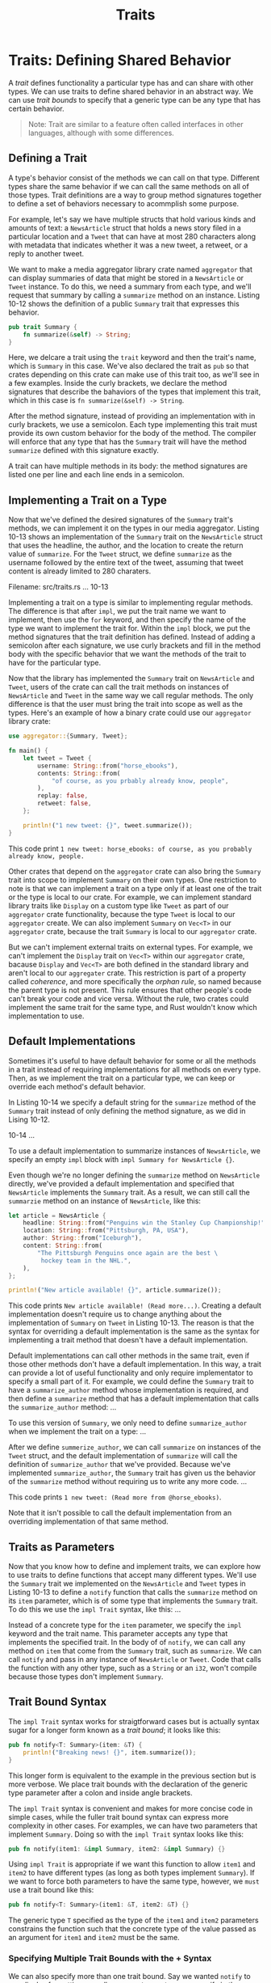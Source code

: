 #+title: Traits

* Traits: Defining Shared Behavior
A /trait/ defines functionality a particular type has and can share with other types.
We can use traits to define shared behavior in an abstract way.
We can use /trait bounds/ to specify that a generic type can be any type that has certain behavior.
#+begin_quote
Note: Trait are similar to a feature often called interfaces in other languages, although with some differences.
#+end_quote

** Defining a Trait
A type's behavior consist of the methods we can call on that type.
Different types share the same behavior if we can call the same methods on all of those types.
Trait definitions are a way to group method signatures together to define a set of behaviors necessary to acommplish some purpose.

For example, let's say we have multiple structs that hold various kinds and amounts of text: a ~NewsArticle~ struct that holds a news story filed in a particular location and a ~Tweet~ that can have at most 280 characters along with metadata that indicates whether it was a new tweet, a retweet, or a reply to another tweet.

We want to make a media aggregator library crate named ~aggregator~ that can display summaries of data that might be stored in a ~NewsArticle~ or ~Tweet~ instance.
To do this, we need a summary from each type, and we'll request that summary by calling a ~summarize~ method on an instance.
Listing 10-12 shows the definition of a public ~Summary~ trait that expresses this behavior.
#+begin_src rust
pub trait Summary {
    fn summarize(&self) -> String;
}
#+end_src

Here, we delcare a trait using the ~trait~ keyword and then the trait's name, which is ~Summary~ in this case.
We've also declared the trait as ~pub~ so that crates depending on this crate can make use of this trait too, as we'll see in a few examples.
Inside the curly brackets, we declare the method signatures that describe the bahaviors of the types that implement this trait, which in this case is ~fn summarize(&self) -> String~.

After the method signature, instead of providing an implementation with in curly brackets, we use a semicolon.
Each type implementing this trait must provide its own custom behavior for the body of the method.
The compiler will enforce that any type that has the ~Summary~ trait will have the method ~summarize~ defined with this signature exactly.

A trait can have multiple methods in its body: the method signatures are listed one per line and each line ends in a semicolon.

** Implementing a Trait on a Type
Now that we've defined the desired signatures of the ~Summary~ trait's methods, we can implement it on the types in our media aggregator.
Listing 10-13 shows an implementation of the ~Summary~ trait on the ~NewsArticle~ struct that uses the headline, the author, and the location to create the return value of ~summarize~.
For the ~Tweet~ struct, we define ~summarize~ as the username followed by the entire text of the tweet, assuming that tweet content is already limited to 280 charaters.

Filename: src/traits.rs
... 10-13

Implementing a trait on a type is similar to implementing regular methods.
The difference is that after ~impl~, we put the trait name we want to implement, then use the ~for~ keyword, and then specify the name of the type we want to implement the trait for.
Within the ~impl~ block, we put the method signatures that the trait definition has defined.
Instead of adding a semicolon after each signature, we use curly brackets and fill in the method body with the specific behavior that we want the methods of the trait to have for the particular type.

Now that the library has implemented the ~Summary~ trait on ~NewsArticle~ and ~Tweet~, users of the crate can call the trait methods on instances of ~NewsArticle~ and ~Tweet~ in the same way we call regular methods.
The only difference is that the user must bring the trait into scope as well as the types.
Here's an example of how a binary crate could use our ~aggregator~ library crate:
#+begin_src rust
use aggregator::{Summary, Tweet};

fn main() {
    let tweet = Tweet {
        username: String::from("horse_ebooks"),
        contents: String::from(
            "of course, as you prbably already know, people",
        ),
        replay: false,
        retweet: false,
    };

    println!("1 new tweet: {}", tweet.summarize());
}
#+end_src

This code print ~1 new tweet: horse_ebooks: of course, as you probably already know, people.~

Other crates that depend on the ~aggregator~ crate can also bring the ~Summary~ trait into scope to implement ~Summary~ on their own types.
One restriction to note is that we can implement a trait on a type only if at least one of the trait or the type is local to our crate.
For example, we can implement standard library traits like ~Display~ on a custom type like ~Tweet~ as part of our ~aggregator~ crate functionality, because the type ~Tweet~ is local to our ~aggregator~ create.
We can also implement ~Summary~ on ~Vec<T>~ in our ~aggregator~ crate, because the trait ~Summary~ is local to our ~aggregator~ crate.

But we can't implement external traits on external types.
For example, we can't implement the ~Display~ trait on ~Vec<T>~  within our ~aggregator~ crate, bacause ~Display~ and ~Vec<T>~ are both defined in the standard library and aren't local to our ~aggregater~ crate.
This restriction is part of a property called /coherence/, and more specifically the /orphan rule/, so named because the parent type is not present.
This rule ensures that other people's code can't break your code and vice versa.
Without the rule, two crates could implement the same trait for the same type, and Rust wouldn't know which implementation to use.

** Default Implementations
Sometimes it's useful to have default behavior for some or all the methods in a trait instead of requiring implementations for all methods on every type.
Then, as we implement the trait on a particular type, we can keep or override each method's default behavior.

In Listing 10-14 we specify a default string for the ~summarize~ method of the ~Summary~ trait instead of only defining the method signature, as we did in Lising 10-12.

10-14
...

To use a default implementation to summarize instances of ~NewsArticle~, we specify an empty ~impl~ block with ~impl Summary for NewsArticle {}~.

Even though we're no longer defining the ~summarize~ method on ~NewsArticle~ directly, we've provided a default implementation and specified that ~NewsArticle~ implements the ~Summary~ trait.
As a result, we can still call the ~summarzie~ method on an instance of ~NewsArticle~, like this:
#+begin_src rust
let article = NewsArticle {
    headline: String::from("Penguins win the Stanley Cup Championship!"),
    location: String::from("Pittsburgh, PA, USA"),
    author: String::from("Iceburgh"),
    content: String::from(
        "The Pittsburgh Penguins once again are the best \
         hockey team in the NHL.",
    ),
};

println!("New article available! {}", article.summarize());
#+end_src

This code prints ~New article available! (Read more...)~.
Creating a default implementation doesn't require us to change anything about the implementation of ~Summary~ on ~Tweet~ in Listing 10-13.
The reason is that the syntax for overriding a default implementation is the same as the syntax for implementing a trait method that doesn't have a default implementation.

Default implementations can call other methods in the same trait, even if those other methods don't have a default implementation.
In this way, a trait can provide a lot of useful functionality and only require implementator to specify a small part of it.
For example, we could define the ~Summary~ trait to have a ~summarize_author~ method whose implementation is required, and then define a ~summarize~ method that has a default implementation that calls the ~summarize_author~ method:
...

To use this version of ~Summary~, we only need to define ~summarize_author~ when we implement the trait on a type:
...

After we define ~summerize_author~, we can call ~summarize~ on instances of the ~Tweet~ struct, and the default implementation of ~summarize~ will call the definition of ~summarize_author~ that we've provided.
Because we've implemented ~summarize_author~, the ~Summary~ trait has given us the behavior of the ~summarize~ method without requiring us to write any more code.
...

This code prints ~1 new tweet: (Read more from @horse_ebooks)~.

Note that it isn't possible to call the default implementation from an overriding implementation of that same method.

** Traits as Parameters
Now that you know how to define and implement traits, we can explore how to use traits to define functions that accept many different types.
We'll use the ~Summary~ trait we implemented on the ~NewsArticle~ and ~Tweet~ types in Listing 10-13 to define a ~notify~ function that calls the ~summarize~ method on its ~item~ parameter, which is of some type that implements the ~Summary~ trait.
To do this we use the ~impl Trait~ syntax, like this:
...

Instead of a concrete type for the ~item~ parameter, we specify the ~impl~ keyword and the trait name.
This parameter accepts any type that implements the specified trait.
In the body of of ~notify~, we can call any method on ~item~ that come from the ~Summary~ trait, such as ~summarize~.
We can call ~notify~ and pass in any instance of ~NewsArticle~ or ~Tweet~.
Code that calls the function with any other type, such as a ~String~ or an ~i32~, won't compile because those types don't implement ~Summary~.

** Trait Bound Syntax
The ~impl Trait~ syntax works for straigtforward cases but is actually syntax sugar for a longer form known as a /trait bound/; it looks like this:
#+begin_src rust
pub fn notify<T: Summary>(item: &T) {
    println!("Breaking news! {}", item.summarize());
}
#+end_src

This longer form is equivalent to the example in the previous section but is more verbose.
We place trait bounds with the declaration of the generic type parameter after a colon and inside angle brackets.

The ~impl Trait~ syntax is convenient and makes for more concise code in simple cases, while the fuller trait bound syntax can express more complexity in other cases.
For examples, we can have two parameters that implement ~Summary~.
Doing so with the ~impl Trait~ syntax looks like this:
#+begin_src rust
pub fn notify(item1: &impl Summary, item2: &impl Summary) {}
#+end_src

Using ~impl Trait~ is appropriate if we want this function to allow ~item1~ and ~item2~ to have different types (as long as both types implement ~Summary~).
If we want to force both parameters to have the same type, however, we =must= use a trait bound like this:
#+begin_src rust
pub fn notify<T: Summary>(item1: &T, item2: &T) {}
#+end_src

The generic type ~T~ specified as the type of the ~item1~ and ~item2~ parameters constrains the function such that the concrete type of the value passed as an argument for ~item1~ and ~item2~ must be the same.

*** Specifying Multiple Trait Bounds with the + Syntax
We can also specify more than one trait bound.
Say we wanted ~notify~ to use display formatting as well as ~summarize~ on ~item~: we specify in the ~notify~ definition that ~item~ must implement both ~Display~ and ~Summary~.
We can do so using the ~+~ syntax:
#+begin_src rust
pub fn notify(item: &(impl Summary + Display)) {}
#+end_src

The ~+~ syntax is also valid with trait bounds on generic types:
#+begin_src rust
pub fn notify<T: Summary + Display>(item: &T) {}
#+end_src

With the two trait bounds specified, the body of ~notify~ can call ~summarize~ and use ~{}~ to format ~item~.

*** Clearer Trait Bounds with where Clauses
Using too many trait bounds has its downsides.
Each generic has its own trait bounds, so functions with multiple generic type parameters can contain lots of trait bound information between the function's name and its parameterlist, making the function signuture hard to read.
For this reason, Rust has alternate syntax for specifying trait bounds inside a ~where~ clause after the function signature.
So instead of writing this:
#+begin_src rust
fn some_function<T: Display + Clone, U: Clone + Debug>(t: &T, u: &U) -> i32 {}
#+end_src

we can use a ~where~ clause, like this:
#+begin_src rust
fn some_function<T, U>(t: &T, u: &U) -> i32
where
    T: Display + Clone,
    U: Clone + Debug,
{}
#+end_src

This function's signature is less cluttered: the function name, parameter list, and return type are close together, similar to a function without lots of trait bounds.

** Returning Types that Implement Traits
We can also use the ~impl Trait~ syntax in the return position to return a value of some type that implements a trait, as shown here:
...

By using ~impl Summary~ for the return type, we specify that the ~returns_summarizable~ function returns some type that implements the ~Summary~ trait without naming the concrete type.
In this case, ~returns_summarizable~ returns a ~Tweet~, but the code calling this function doesn't need to know that.

The ability to specify a return type only by the trait it implements is especially useful in the context of closures and iterators, which we cover in Chapter 13.
Closures and iterators create types that only the compiler knows or types that are very long to specify.
The ~impl Trait~ syntax lets you concisely specify that a function returns some type that implements the ~Iterator~ trait without needing the write out a very long type.

However, you can only use ~impl Trait~ if you're returning a single type.
For example, this code that returns either a ~NewsArticle~ or a ~Tweet~ with the return type specified as ~impl Summary~ wouldn't work:
#+begin_src rust
fn returns_summarizable(switch: bool) -> impl Summary {
    if switch {
        NewsArticle {
            headline: String::from(
                "Penguins win the Stanley Cup Championship!",
            ),
            location: String::from("Pittsburgh, PA, USA"),
            author: String::from("Iceburgh"),
            content: String::from(
                "The Pittsburgh Penguins once again are the best \
                 hockey team in the NHL.",
            ),
        }
    } else {
        Tweet {
            username: String::from("horse_ebooks"),
            content: String::from(
                "of course, as you probably already know, people",
            ),
            reply: false,
            retweet: false,
        }
    }
}
#+end_src

Returning either ~NewsArticle~ or a ~Tweet~ isn't allowed due to restrictions around how the ~impl Trait~ syntax is implemented in the compiler.
We'll cover how to write a function with this behavior in the "Using Trait Object That Allow for Values of Different Types" section of Chapter 17.

** Using Trait Bounds to Conditionally Implement Methods
By using a trait bound with an ~impl~ block that uses generic type parameters, we can implement methods conditionally for types that implement the specified traits.
For example, the type ~Pair<T>~ in Listing 10-15 always implements the ~new~ function to return a new instance of ~Pair<T>~ (recall from the "Defining Methods" section of Chapter 5 that ~Self~ is a type alias for the type of the ~impl~ block, which in this case is ~Pair<T>~).
But in the next ~impl~ block, ~Pair<T>~ only implements the ~cmp_display~ method if its inner type ~T~ implements the ~PartialOrd~ trait that enables comparison /and/ the ~Display~ trait that enables printing.

Filename: src/generics.rs
...

We can also conditionally implement a trait for any type that implements another trait.
Implementations of a trait on any type that satisfies the trait bounds are called /blanket implementations/ and are extensively used in the Rust standard library.

For example, the standard library implements the ~ToString~ trait on any type that implements the ~Display~ trait.
The ~impl~ block in the standard library looks similar to this code:
#+begin_src rust
impl<T: Display> ToString for T {
    // --ship--
}
#+end_src

Because the standard library has this blanket implementation, we can call the ~to_string~ method defined by the ~ToString~ trait on any type that implements the ~Display~ trait.
For example, we can turn intergers into their corresponding ~String~ values like this because integers implement ~Display~:
#+begin_src rust
let s = 3.to_string();
#+end_src

Blanket implementations appear in the documentation for the trait in the "Implementors" section.

Traits and trait bounds let us write code that uses generic type parameters to reduce duplication but also specify to the compiler that we want the generic type to have particular behavior.
The compiler can then use the trait bound information to =check= that all the concrete types used with our code provide the correct behavior.
In dynamically typed languages, we would get an error at runtime if we called a method on a type which didn't define the method.
But Rust moves these errors to compile time so we're forced to fix the problems before our code is even able to run.
Additionally, we don't have to write code that checks for behavior at runtime because we've already checked at compile time.
Doing so improves performance without having to give up the flexibility of generics.
